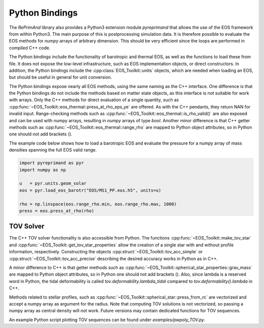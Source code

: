 .. _python_interface:

Python Bindings
---------------

The `RePrimAnd` library also provides a Python3 extension module 
`pyreprimand` that allows the use of the EOS framework from within
Python3. The main purpose of this is postprocessing simulation data. 
It is therefore possible to evaluate the EOS methods for `numpy` 
arrays of arbitrary dimension. This should be very efficient since the 
loops are performed in compiled C++ code.

The Python bindings include the functionality of barotropic and thermal
EOS, as well as the functions to load these from file. It does not 
expose the low-level infrastructure, such as EOS implementation objects,
or direct constructors. In addition, the Python bindings include the 
:cpp:class:`EOS_Toolkit::units` objects, which are needed when loading an EOS, but 
should be useful in general for unit conversion.

The Python bindings expose nearly all EOS methods, using the same naming
as the C++ interface. One difference is that the Python bindings do not 
include the methods based on matter state objects, as this interface 
is not suitable for work with arrays. Only the C++ methods for direct
evaluation of a single quantity, such as 
:cpp:func:`~EOS_Toolkit::eos_thermal::press_at_rho_eps_ye` 
are offered. As with the C++ pendants, they return NAN for invalid 
input. Range-checking methods such as 
:cpp:func:`~EOS_Toolkit::eos_thermal::is_rho_valid()` are also 
exposed and can be used with numpy arrays, resulting in `numpy` arrays
of type `bool`. Another minor difference is that C++ getter methods 
such as :cpp:func:`~EOS_Toolkit::eos_thermal::range_rho` are mapped to Python 
object attributes, so in Python one should not add brackets ().

The example code below shows how to load a barotropic EOS and evaluate 
the pressure for a numpy array of mass densities spanning the full EOS
valid range.

.. code-block:: python

   import pyreprimand as pyr
   import numpy as np
   
   u   = pyr.units.geom_solar
   eos = pyr.load_eos_barotr("EOS/MS1_PP.eos.h5", units=u)
   
   rho = np.linspace(eos.range_rho.min, eos.range_rho.max, 1000)
   press = eos.press_at_rho(rho)
   


TOV Solver
^^^^^^^^^^

The C++ TOV solver functionality is also accessible from Python. The functions 
:cpp:func:`~EOS_Toolkit::make_tov_star` and :cpp:func:`~EOS_Toolkit::get_tov_star_properties`
allow the creation of a single star with and without profile information, respectively. 
Constructing the objects :cpp:struct:`~EOS_Toolkit::tov_acc_simple` or 
:cpp:struct:`~EOS_Toolkit::tov_acc_precise` describing the desired accuracy 
works in Python as in C++.

A minor difference to C++ is that getter methods 
such as :cpp:func:`~EOS_Toolkit::spherical_star_properties::grav_mass` are mapped to Python 
object attributes, so in Python one should not add brackets ().
Also, since lambda is a reserved word in Python, the tidal deformability
is called `tov.deformability.lambda_tidal` compared to
`tov.deformability().lambda` in C++.

Methods related to stellar profiles, such as 
:cpp:func:`~EOS_Toolkit::spherical_star::press_from_rc`  
are vectorized and accept a numpy array as argument for the radius.
Note that computing TOV solutions is not vectorized, so passing a numpy array as central density
will not work. Future versions may contain dedicated functions for TOV sequences.

An example Python script plotting TOV sequences can be found under
`examples/pwpoly_TOV.py`.


 

